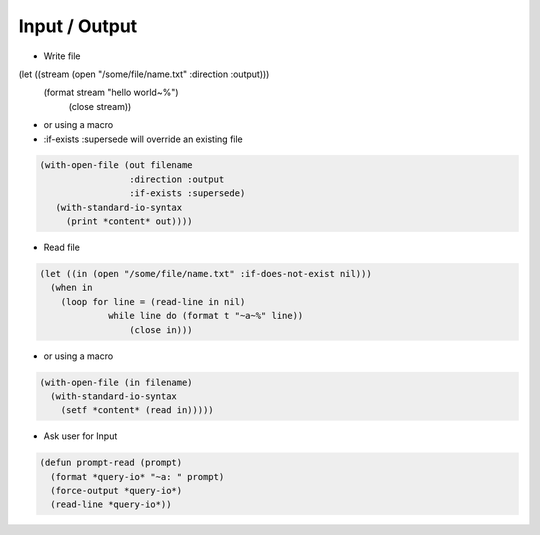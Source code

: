 ==============
Input / Output
==============

* Write file

.. code-block:: lisp

(let ((stream (open "/some/file/name.txt" :direction :output)))
  (format stream "hello world~%")
    (close stream))

* or using a macro
* :if-exists :supersede will override an existing file

.. code-block:: lisp

  (with-open-file (out filename
                   :direction :output
                   :if-exists :supersede)
     (with-standard-io-syntax
       (print *content* out))))

* Read file

.. code-block:: lisp

  (let ((in (open "/some/file/name.txt" :if-does-not-exist nil)))
    (when in
      (loop for line = (read-line in nil)
               while line do (format t "~a~%" line))
                   (close in)))

* or using a macro

.. code-block:: lisp

  (with-open-file (in filename)
    (with-standard-io-syntax
      (setf *content* (read in)))))

* Ask user for Input

.. code-block:: lisp

  (defun prompt-read (prompt)
    (format *query-io* "~a: " prompt)
    (force-output *query-io*)
    (read-line *query-io*))
